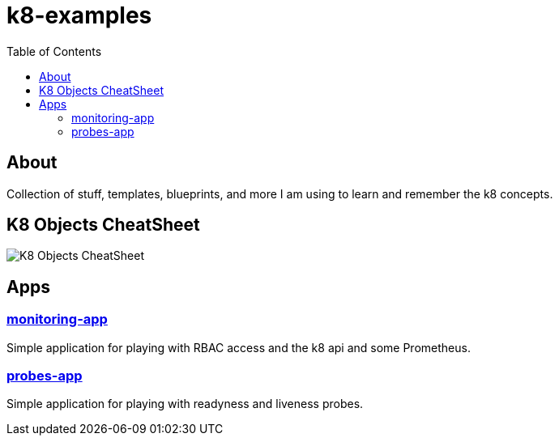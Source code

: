 = k8-examples
:toc:

== About
Collection of stuff, templates, blueprints, and more I am using to learn and remember the k8 concepts.

== K8 Objects CheatSheet

image:./docs/jsa-k8-cheatsheet.png[K8 Objects CheatSheet]

== Apps

=== link:./monitoring-app[monitoring-app]
Simple application for playing with RBAC access and the k8 api and some Prometheus.

=== link:./probes-app[probes-app]
Simple application for playing with readyness and liveness probes.